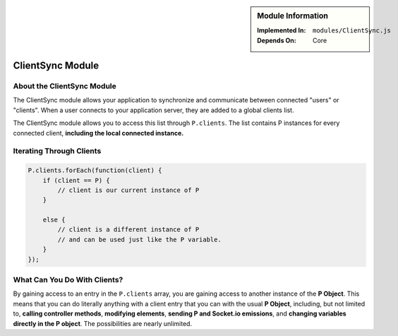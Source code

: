 .. sidebar:: Module Information

   :Implemented In:
      ``modules/ClientSync.js``
      
   :Depends On:
      Core

ClientSync Module
*****************

About the ClientSync Module
===========================

The ClientSync module allows your application to synchronize and communicate
between connected "users" or "clients". When a user connects to your application
server, they are added to a global clients list.

The ClientSync module allows you to access this list through ``P.clients``.
The list contains P instances for every connected client, **including the
local connected instance.**


Iterating Through Clients
=========================

.. code-block:: javascript

   P.clients.forEach(function(client) {
       if (client == P) {
           // client is our current instance of P
       }
       
       else {
           // client is a different instance of P
           // and can be used just like the P variable.
       }
   });
   
What Can You Do With Clients?
=============================

By gaining access to an entry in the ``P.clients`` array, you are gaining
access to another instance of the **P Object**. This means that you can do
literally anything with a client entry that you can with the usual **P Object**,
including, but not limited to, **calling controller methods**, **modifying elements**,
**sending P and Socket.io emissions**, and **changing variables directly in the P object**.
The possibilities are nearly unlimited.
